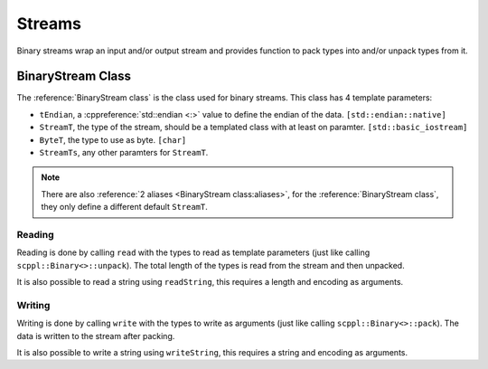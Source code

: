 .. SPDX-FileCopyrightText: 2021-2022 SanderTheDragon <sanderthedragon@zoho.com>
..
.. SPDX-License-Identifier: CC-BY-SA-4.0

#######
Streams
#######
Binary streams wrap an input and/or output stream and provides function to pack types into and/or unpack types from it.

******************
BinaryStream Class
******************
The :reference:`BinaryStream class` is the class used for binary streams.
This class has 4 template parameters:

- ``tEndian``, a :cppreference:`std::endian <:>` value to define the endian of the data. ``[std::endian::native]``
- ``StreamT``, the type of the stream, should be a templated class with at least on paramter. ``[std::basic_iostream]``
- ``ByteT``, the type to use as byte. ``[char]``
- ``StreamTs``, any other paramters for ``StreamT``.

.. note::

   There are also :reference:`2 aliases <BinaryStream class:aliases>`, for the :reference:`BinaryStream class`, they only define a different default ``StreamT``.

=======
Reading
=======
Reading is done by calling ``read`` with the types to read as template parameters (just like calling ``scppl::Binary<>::unpack``).
The total length of the types is read from the stream and then unpacked.

It is also possible to read a string using ``readString``, this requires a length and encoding as arguments.

=======
Writing
=======
Writing is done by calling ``write`` with the types to write as arguments (just like calling ``scppl::Binary<>::pack``).
The data is written to the stream after packing.

It is also possible to write a string using ``writeString``, this requires a string and encoding as arguments.
